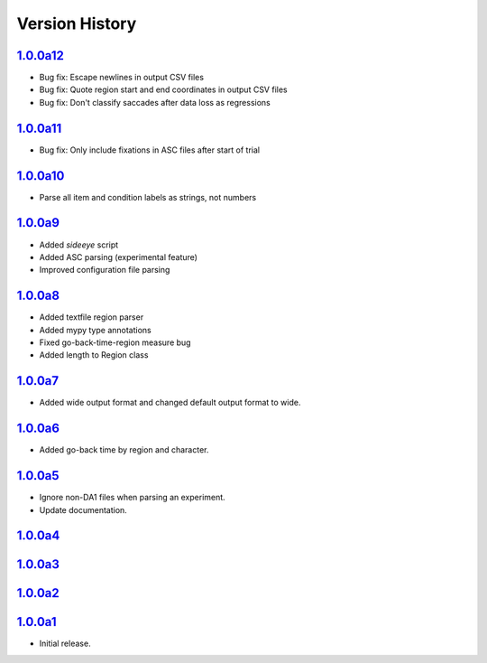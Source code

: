 Version History
===============

`1.0.0a12 <https://pypi.org/project/sideeye/1.0.0a12/>`_
------------------------------------------------------
- Bug fix: Escape newlines in output CSV files
- Bug fix: Quote region start and end coordinates in output CSV files
- Bug fix: Don't classify saccades after data loss as regressions

`1.0.0a11 <https://pypi.org/project/sideeye/1.0.0a11/>`_
------------------------------------------------------
- Bug fix: Only include fixations in ASC files after start of trial

`1.0.0a10 <https://pypi.org/project/sideeye/1.0.0a10/>`_
------------------------------------------------------
- Parse all item and condition labels as strings, not numbers

`1.0.0a9 <https://pypi.org/project/sideeye/1.0.0a9/>`_
------------------------------------------------------
- Added `sideeye` script
- Added ASC parsing (experimental feature)
- Improved configuration file parsing

`1.0.0a8 <https://pypi.org/project/sideeye/1.0.0a8/>`_
------------------------------------------------------
- Added textfile region parser
- Added mypy type annotations
- Fixed go-back-time-region measure bug
- Added length to Region class

`1.0.0a7 <https://pypi.org/project/sideeye/1.0.0a7/>`_
------------------------------------------------------
- Added wide output format and changed default output format to wide.

`1.0.0a6 <https://pypi.org/project/sideeye/1.0.0a6/>`_
------------------------------------------------------
- Added go-back time by region and character.

`1.0.0a5 <https://pypi.org/project/sideeye/1.0.0a5/>`_
------------------------------------------------------
- Ignore non-DA1 files when parsing an experiment.
- Update documentation.

`1.0.0a4 <https://pypi.org/project/sideeye/1.0.0a4/>`_
------------------------------------------------------

`1.0.0a3 <https://pypi.org/project/sideeye/1.0.0a3/>`_
------------------------------------------------------

`1.0.0a2 <https://pypi.org/project/sideeye/1.0.0a2/>`_
------------------------------------------------------

`1.0.0a1 <https://pypi.org/project/sideeye/1.0.0a1/>`_
------------------------------------------------------
- Initial release.
